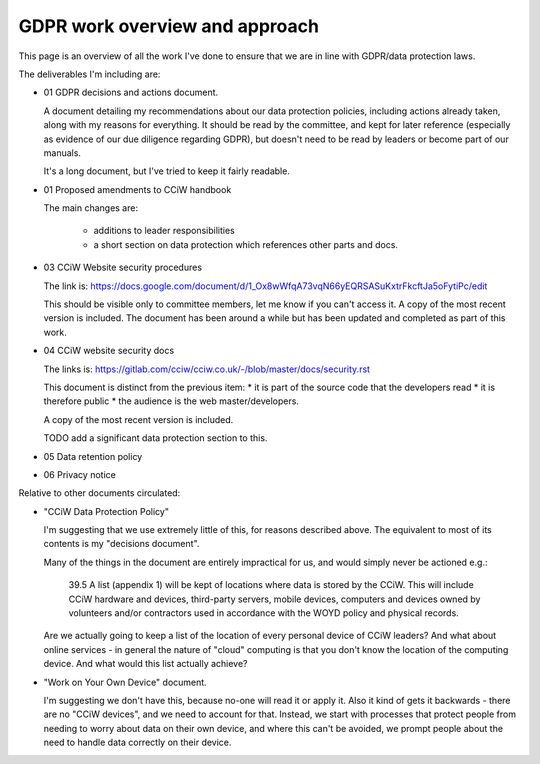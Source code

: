 
GDPR work overview and approach
-------------------------------

This page is an overview of all the work I've done to ensure that we are in line
with GDPR/data protection laws.


The deliverables I'm including are:

* 01 GDPR decisions and actions document.

  A document detailing my recommendations about our data protection policies,
  including actions already taken, along with my reasons for everything. It
  should be read by the committee, and kept for later reference (especially as
  evidence of our due diligence regarding GDPR), but doesn't need to be read by
  leaders or become part of our manuals.

  It's a long document, but I've tried to keep it fairly readable.

* 01 Proposed amendments to CCiW handbook

  The main changes are:

   * additions to leader responsibilities
   * a short section on data protection which references other parts and docs.

* 03 CCiW Website security procedures

  The link is:
  https://docs.google.com/document/d/1_Ox8wWfqA73vqN66yEQRSASuKxtrFkcftJa5oFytiPc/edit

  This should be visible only to committee members, let me know if you can't access it.
  A copy of the most recent version is included. The document has been around a while but
  has been updated and completed as part of this work.

* 04 CCiW website security docs

  The links is:
  https://gitlab.com/cciw/cciw.co.uk/-/blob/master/docs/security.rst

  This document is distinct from the previous item:
  * it is part of the source code that the developers read
  * it is therefore public
  * the audience is the web master/developers.

  A copy of the most recent version is included.

  TODO add a significant data protection section to this.

* 05 Data retention policy

* 06 Privacy notice



Relative to other documents circulated:

* "CCiW Data Protection Policy"

  I'm suggesting that we use extremely little of this, for reasons described above.
  The equivalent to most of its contents is my "decisions document".

  Many of the things in the document are entirely impractical for us, and would
  simply never be actioned e.g.:

    39.5 A list (appendix 1) will be kept of locations where data is stored by
    the CCiW. This will include CCiW hardware and devices, third-party servers,
    mobile devices, computers and devices owned by volunteers and/or contractors
    used in accordance with the WOYD policy and physical records.

  Are we actually going to keep a list of the location of every personal device
  of CCiW leaders? And what about online services - in general the nature of
  "cloud" computing is that you don't know the location of the computing device.
  And what would this list actually achieve?

* "Work on Your Own Device" document.

  I'm suggesting we don't have this, because no-one will read it or apply it.
  Also it kind of gets it backwards - there are no "CCiW devices", and we need
  to account for that. Instead, we start with processes that protect people from
  needing to worry about data on their own device, and where this can't be
  avoided, we prompt people about the need to handle data correctly on their
  device.
